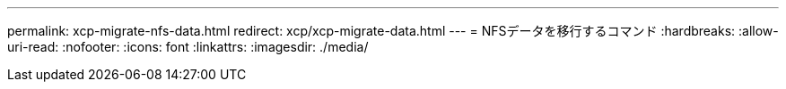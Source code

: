 ---
permalink: xcp-migrate-nfs-data.html 
redirect: xcp/xcp-migrate-data.html 
---
= NFSデータを移行するコマンド
:hardbreaks:
:allow-uri-read: 
:nofooter: 
:icons: font
:linkattrs: 
:imagesdir: ./media/


